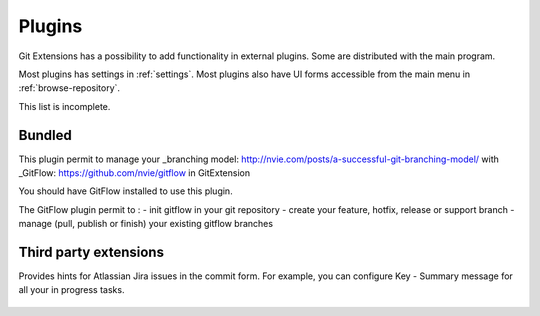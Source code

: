.. _plugins:

Plugins
==========

Git Extensions has a possibility to add functionality in external plugins. Some are distributed with the main program.

Most plugins has settings in :ref:`settings`. Most plugins also have UI forms accessible from the main menu in :ref:`browse-repository`.

This list is incomplete.

Bundled
-------

.. settingspage:: Auto compile SubModules

    This plugin proposes (confirmation required) that you automatically build submodules after they are updated via the GitExtensions Update submodules command.

    .. setting:: Enabled

      Enter true to enable the plugin, or false to disable.

    .. setting:: Path to msbuild.exe

      Enter the path to the msbuild.exe executable.

    .. setting:: msbuild.exe arguments

      Enter any arguments to msbuild.

.. settingspage:: Bitbucket Server

    For repositories is hosted on Atlassian Bitbucket Server, the plugin cannot be used for bitbucket.org.
    For more information see: https://www.atlassian.com/software/bitbucket/server

    This plugin will enable you to view and create pull requests for Bitbucket.

    .. setting:: Bitbucket Username

      The username required to access Bitbucket.

    .. setting:: Bitbucket Password

      The password required to access Bitbucket.

    .. setting:: Specify the base URL to Bitbucket

      The URL from which you will access Bitbucket.

    .. setting:: Disable SSL verification

      Check this option if you do not require SSL verification to access Bitbucket Server.

.. settingspage:: Create local tracking branches

    This plugin will create local tracking branches for all branches on a remote repository.
    The remote repository is specified when the plugin is run.

.. settingspage:: Delete obsolete branches

    This plugin allows you to delete obsolete branches i.e. those branches
    that are fully merged to another branch.
    It will display a list of obsolete branches for review before deletion.

    .. setting:: Delete obsolete branches older than (days)

      Select branches created greater than the specified number of days ago.

    .. setting:: Branch where all branches should be merged

      The name of the branch where a branch must have been merged into to be considered obsolete.

.. settingspage:: Find large files

    Finds large files in the repository and allows you to delete them.

    .. setting:: Find large files bigger than (Mb)

      Specify what size is considered a 'large' file.

.. settingspage:: GitHub

    This plugin will create an OAuth token so that some common GitHub actions can be integrated with Git Extensions.

    For more information see: https://github.com/

    .. setting:: OAuth Token

      The token generated and retrieved from GitHub.

.. settingspage:: GitFlow

This plugin permit to manage your _branching model: http://nvie.com/posts/a-successful-git-branching-model/ with _GitFlow: https://github.com/nvie/gitflow in GitExtension

You should have GitFlow installed to use this plugin.

The GitFlow plugin permit to :
- init gitflow in your git repository
- create your feature, hotfix, release or support branch
- manage (pull, publish or finish) your existing gitflow branches

.. settingspage:: Gource

    Gource is a software version control visualization tool.

    For more information see: http://gource.io/

    .. setting:: Path to "gource"

      Enter the path to the gource software.

    .. setting:: Arguments

      Enter any arguments to gource.

.. settingspage:: Impact Graph

    This plugin shows in a graphical format the number of commits and counts of changed
    lines in the repository performed by each person who has committed a change.

.. settingspage:: Periodic background fetch

    This plugin keeps your remote tracking branches up-to-date automatically by fetching periodically.

    .. setting:: Arguments of git command to run

      Enter the git command and its arguments into the edit box.
      The default command is ``fetch --all``, which will fetch all branches from all remotes.
      You can modify the command if you would prefer, for example, to fetch only a specific remote, e.g. ``fetch upstream``.

    .. setting:: Fetch every (seconds)

      Enter the number of seconds to wait between each fetch. Enter 0 to disable this plugin.

    .. setting:: Refresh view after fetch

      If checked, the commit log and branch labels will be refreshed after the fetch.
      If you are browsing the commit log and comparing revisions you may wish
      to disable the refresh to avoid unexpected changes to the commit log.

    .. setting:: Fetch all submodules

      If checked, also perform ``git fetch --all`` recursively on all configured
      submodules as part of the periodic background fetch.

.. settingspage:: Proxy Switcher

    This plugin can set/unset the value for the http.proxy git config file key as per the settings entered here.

    .. setting:: Username

      The user name needed to access the proxy.

    .. setting:: Password

      The password attached to the username.

    .. setting:: HttpProxy

      Proxy Server URL.

    .. setting:: HttpProxyPort

      Proxy Server port number.

.. settingspage:: Release Notes Generator

    This plugin will generate 'release notes'.
    This involves summarising all commits between the specified from and to commit expressions
    when the plugin is started. This output can be copied to the clipboard in various formats.

.. settingspage:: Statistics

    This plugin provides various statistics (and a pie chart) about the current Git repository.
    For example, number of commits by author, lines of code per language.

    .. setting:: Code files

      Specifies extensions of files that are considered code files.

    .. setting:: Directories to ignore (EndsWith)

      Ignore these directories when calculating statistics.

    .. setting:: Ignore submodules

      Ignore submodules when calculating statistics (true/false).

Third party extensions
----------------------

.. settingspage:: Gerrit Code Review

    The Gerrit plugin provides integration with Gerrit for GitExtensions.
    This plugin has been based on the git-review tool.

    For more information see: https://www.gerritcodereview.com/

.. settingspage:: Jira Commit Hint

  .. image:: /images/plugins/jira_commit_hint.png

Provides hints for Atlassian Jira issues in the commit form.
For example, you can configure Key - Summary message for all your in progress tasks.

    .. setting:: Jira hint plugin enabled

      Whether plugin enabled or not.

    .. setting:: Jira URL

      Link to your Jira server.

    .. setting:: Jira user

      Your username.

    .. setting:: Jira password

      Your password.

    .. setting:: JQL Query

      Query to Jira, results of which you want to show in "Commit Templates" in Commit Form. For more information see: https://confluence.atlassian.com/jiracoreserver073/advanced-searching-861257209.html

    .. setting:: Jira fields

      Key words that you can use in Message Template.

    .. setting:: Message Template

      Result format to insert into message text box after some line from "Commit Templates" selected.
